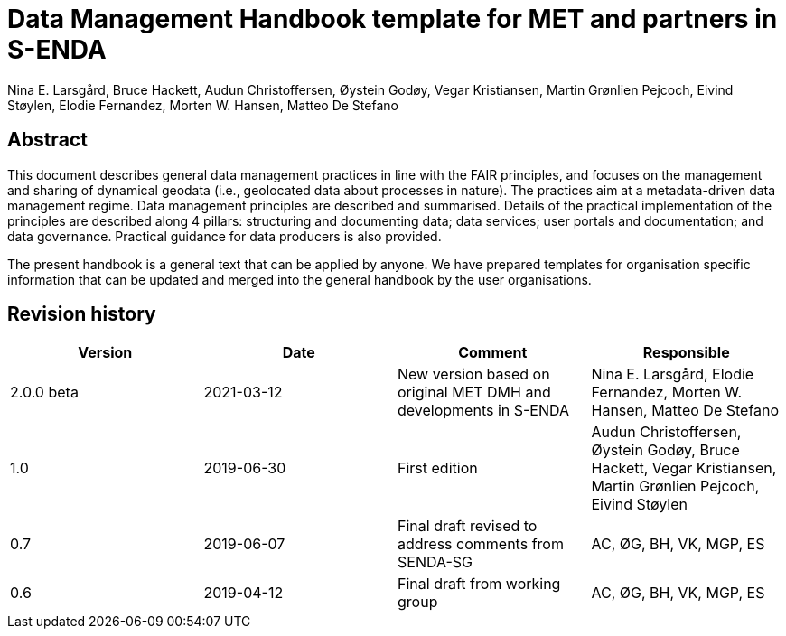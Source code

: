 = Data Management Handbook template for MET and partners in S-ENDA
Nina E. Larsgård, Bruce Hackett, Audun Christoffersen, Øystein Godøy, Vegar Kristiansen, Martin Grønlien Pejcoch, Eivind Støylen, Elodie Fernandez, Morten W. Hansen, Matteo De Stefano

[discrete]
== Abstract

This document describes general data management practices in line with the FAIR principles, and focuses on the management and sharing of dynamical geodata (i.e., geolocated data about processes in nature). The practices aim at a metadata-driven data management regime. Data management principles are described and summarised. Details of the practical implementation of the principles are described along 4 pillars: structuring and documenting data; data services; user portals and documentation; and data governance. Practical guidance for data producers is also provided.

The present handbook is a general text that can be applied by anyone. We have prepared templates for organisation specific information that can be updated and merged into the general handbook by the user organisations.

toc::[]

[discrete]
== Revision history

[cols=",,,",]
|=======================================================================
|Version |Date |Comment |Responsible

|2.0.0 beta |2021-03-12 |New version based on original MET DMH and developments in S-ENDA
|Nina E. Larsgård, Elodie Fernandez, Morten W. Hansen, Matteo De Stefano

|1.0 |2019-06-30 |First edition |Audun Christoffersen, Øystein Godøy, Bruce Hackett, Vegar Kristiansen, Martin Grønlien Pejcoch, Eivind Støylen

|0.7 |2019-06-07 |Final draft revised to address comments from SENDA-SG |AC, ØG, BH, VK, MGP, ES

|0.6 |2019-04-12 |Final draft from working group |AC, ØG, BH, VK, MGP, ES

|=======================================================================


